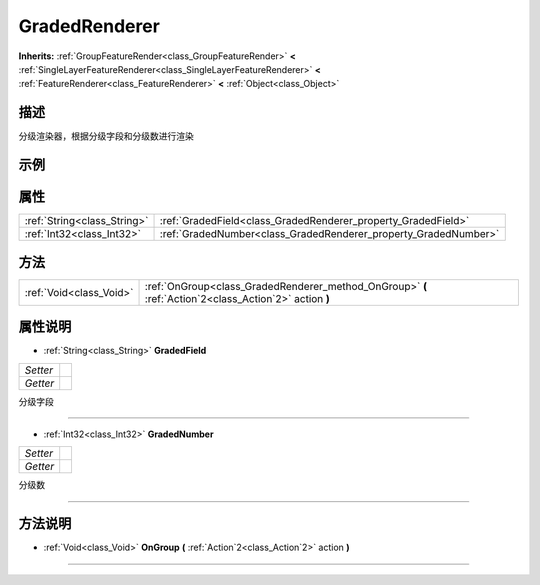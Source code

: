 .. _class_GradedRenderer:

GradedRenderer 
===================

**Inherits:** :ref:`GroupFeatureRender<class_GroupFeatureRender>` **<** :ref:`SingleLayerFeatureRenderer<class_SingleLayerFeatureRenderer>` **<** :ref:`FeatureRenderer<class_FeatureRenderer>` **<** :ref:`Object<class_Object>`

描述
----

分级渲染器，根据分级字段和分级数进行渲染

示例
----

属性
----

+-----------------------------+-----------------------------------------------------------------+
| :ref:`String<class_String>` | :ref:`GradedField<class_GradedRenderer_property_GradedField>`   |
+-----------------------------+-----------------------------------------------------------------+
| :ref:`Int32<class_Int32>`   | :ref:`GradedNumber<class_GradedRenderer_property_GradedNumber>` |
+-----------------------------+-----------------------------------------------------------------+

方法
----

+-------------------------+--------------------------------------------------------------------------------------------------------+
| :ref:`Void<class_Void>` | :ref:`OnGroup<class_GradedRenderer_method_OnGroup>` **(** :ref:`Action`2<class_Action`2>` action **)** |
+-------------------------+--------------------------------------------------------------------------------------------------------+

属性说明
-------

.. _class_GradedRenderer_property_GradedField:

- :ref:`String<class_String>` **GradedField**

+----------+---+
| *Setter* |   |
+----------+---+
| *Getter* |   |
+----------+---+

分级字段

----

.. _class_GradedRenderer_property_GradedNumber:

- :ref:`Int32<class_Int32>` **GradedNumber**

+----------+---+
| *Setter* |   |
+----------+---+
| *Getter* |   |
+----------+---+

分级数

----


方法说明
-------

.. _class_GradedRenderer_method_OnGroup:

- :ref:`Void<class_Void>` **OnGroup** **(** :ref:`Action`2<class_Action`2>` action **)**



----

